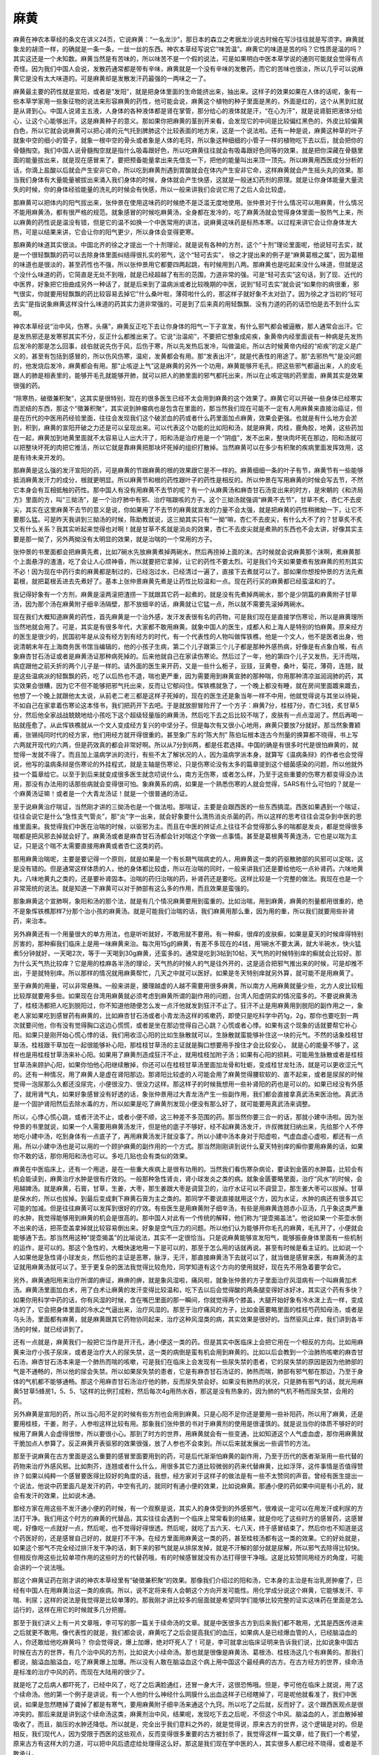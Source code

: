 麻黄
========

麻黄在神农本草经的条文在讲义24页，它说麻黄：“一名龙沙”，那日本的森立之考据龙沙说古时候在写沙往往就是写须字。麻黄就象龙的胡须一样，的确就是一条一条，一丝一丝的东西。神农本草经写说它“味苦温”。麻黄它的味道是苦的吗？它性质是温的吗？其实这还是一个未知数。麻黄当然是有苦味的，所以味苦不是一个假的说法，可是如果明白中医本草学说的通则可能就会觉得有点奇怪。因为我们中国人会说，发散药通常都是带有辛味，麻黄就是一个没有辛味的发散药，而它的苦味也很淡，所以几乎可以说麻黄它是没有太大味道的。可是麻黄却是发散发汗药最强的一两味之一了。

麻黄最主要的药性就是宣阳，或者是“发阳”，就是把身体里面的生命能挤出来，抽出来。这样子的效果如果在人体的话呢，象有一些本草学家用一些象征物的说法来形容麻黄的药性，他可能会说，麻黄这个植物的种子里面是黑的，外面是红的，这个从黑到红就是从肾到心。中国人说肾主五液，人身体的各种液体都是肾在掌管，那分给心的液体就是汗，“在心为汗”，就是说肾脏把液体分给心，让这个心能够出汗。这是麻黄种子的意义。那如果你把麻黄的茎剖开来看，会发现它的中间是比较偏红黑色的，外皮比较偏黄白色，所以它就会说麻黄可以把心肾的元气托到脾肺这个比较表面的地方来，这是一个说法啦。还有一种是说，麻黄这种草的叶子就象中空的细小的管子，就象一根中空的骨头或者象是人体的毛窍，所以象这种细细的小管子一样的植物吃下去以后，就会把你的骨髓掏空。我们中国人说骨髓掏空就是指什么吸毒跟好色，所以吃麻黄往往就会有吸毒跟好色同等的效果，就是把你深藏在骨髓里面的能量拔出来，就是现在感冒来了，要把预备能量拿出来先借支一下，把他的能量叫出来顶一顶先。所以麻黄用西医成分分析的话，你滴上盐酸以后就会产生安非它命，所以吃到麻黄剂遇到胃酸就会在体内产生安非它命，这样麻黄就会产生摇头丸的效果。那当我们身体有大量能量被拔出来涌入我们身体的时候，身体就会产生快感，这就是一般迷幻药剂的原理。就是让你身体能量大量流失的时候，你的身体经验能量的洗礼的时候会有快感，所以一般来讲我们会说它用了之后人会比较虚。

那麻黄可以把体内的阳气拔出来，张仲景在使用这味药的时候绝不是泛滥无度地使用。张仲景对于什么情况可以用麻黄，什么情况不能用麻黄汤，都有很严格的规范。就象感冒的时候吃麻黄汤，全身都在发冷的，吃了麻黄汤就会觉得身体里面一股热气上来，所以麻黄的药性说是温没有错，但是它的温不如换一个中医常用的讲法，说麻黄这味药是标热本寒。以过程来讲它会让你身体发大热，可是以结果来讲，它会让你的阳气更少，所以身体会变得更寒。

那麻黄的味道其实很淡。中国北齐的徐之才提出一个十剂理论，就是说有各种的方剂，这个“十剂”理论里面呢，他说轻可去实，就是一个很轻飘飘的药可以去除身体里面纠结得很扎实的邪气，这个“轻可去实”， 徐之才提出来的例子是“麻黄葛根之属”，因为葛根的味道也是很淡的，甚至药性也不强，所以张仲景用它都要四两起跳，有时候用到八两。那麻黄也是吃起来没什么味道，但就是这个没什么味道的药，它简直是无处不到哦，就是已经超越了有形的范围，力道非常的强。可是“轻可去实”这句话，到了现、近代的中医界，好象把它扭曲成另外一种话了，就是后来到了温病派或者比较晚期的中医，说到“轻可去实”就会说“如果你的病很重，邪气很实，你就要用轻飘飘的药比较容易去掉它”什么桑叶啦，薄荷啦什么的，那这样子就好象不太对劲了。因为徐之才当初的“轻可去实”是指说象麻黄这样没什么味道的药其实力道非常强的，可是到了后来真的用轻飘飘、没有力道的药的话恐怕是去不到什么实啊。

神农本草经说“治中风，伤寒，头痛”，麻黄反正吃下去让你身体的阳气一下子宣发，有什么邪气都会被逼散，那人通常会出汗。它是发热邪还是发寒邪其实不分，反正什么都推出来了。它说“治温疟”，不要把它想象成疟疾，象黄帝内经里面说有一种病是先发热后发冷的那是怎么回事，歧伯就说先伤于风，后伤于寒，所以先发热后发冷，叫做温疟。所以古时候黄帝内经的“疟疾”的定义是广义的，甚至有包括到感冒的，所以伤风伤寒，温疟，发黄都会有用。那“发表出汗”，就是代表性的用途了。那“去邪热气”是没问题的，他发烧后发冷，麻黄都会有用。那“止咳逆上气”这是麻黄的另外一个功用，麻黄能够开毛孔，把这些邪气都逼出来，人的皮毛跟人的肺是相表里的，能够开毛孔就能够开肺，就可以把人的肺里面的邪气都托出来，所以在止咳定喘的药里面，麻黄其实是效果很强的药。

“除寒热，破徵兼积聚”，这其实是很特别，现在的很多医生已经不太会用到麻黄的这个效果了。麻黄它可以开破一些身体已经寒实而淤结的东西，那这个“徵兼积聚”，其实说到肿瘤病也是包含在里面的，那当然我们现在可能不一定有人用麻黄来直接治癌证，但是在历代的中医用药经验里面，往往会发现我们这个破淤血的药或者什么药里面加点麻黄，效果会更强。也就是有什么地方会淤到，积到，麻黄的宣阳开破之力还是可以呈现出来。可以代表这个功能的比如阳和汤，就是麻黄，肉桂，鹿角胶，地黄，这些药加在一起，麻黄加到地黄里面就不太容易让人出大汗了，阳和汤是治疗疮是一个“阴疽”，发不出来，整块肉坏死在那边，阳和汤就可以把整块坏死的肉把它推活，所以它就是靠麻黄把那块坏死掉的组织打散掉。当然麻黄可以在多少有积聚的疾病里面发挥效用，这是有待未来开发的。

那麻黄是这么强的发汗宣阳的药，可是麻黄的节跟麻黄的根的效果跟它是不一样的。麻黄细细一条的叶子有节，麻黄节有一些能够抵消麻黄发汗力的成分，根就更明显。所以麻黄节和根的药性跟叶子的药性是相反的。所以仲景在写用麻黄的时候会写去节，不然它本身会有互相抵触的药性。那中国人有没有用麻黄不去节的呢？有一个从麻黄汤和麻杏甘石汤变出来的时方，是宋朝的《和济局方》里面的方，叫“三拗汤”，是一个治疗肺中有邪、治疗喘跟咳的方子。这个三拗汤就强调“麻黄不去节”，甘草不炙，杏仁不去皮尖，其实在这里麻黄不去节的意义是说，你如果用了不去节的麻黄就宣发的力量不会太强，就是把麻黄的药性稍微拗一下，让它不要那么猛。可是昨天我讲到三拗汤的时候，陈助教就说，这三拗其实只有“一拗”嘛，杏仁不去皮尖，有什么大不了的？甘草炙不炙又有什么关系？我其实听起来觉得也对啊！就是甘草不炙就是消炎的效果，杏仁不去皮尖就是煮熟的东西也不会太讲，好像其实主要是那一拗了，另外两拗没有太明显的效果，就是治喘的一个常用的方子。

张仲景的书里面都会把麻黄先煮，比如7碗水先放麻黄煮掉两碗水，然后再捞掉上面的沫。古时候就会说麻黄那个沫啊，煮麻黄那个上面悬浮的渣渣，吃了会让人心烦神昏，所以就要把它拿掉，让它的药性不要太烈。可是我们今天如果要煮有放麻黄的煎剂其实不必！因为现在中药行卖的麻黄都是制过的，已经泡过水，已经清过一遍了，直接下去煮就可以了。那如果你想按仲景的方法先煮葛根，就把葛根丢进去先煮好了。基本上张仲景麻黄先煮是让药性比较温和一点。现在药行买的麻黄都已经蛮温和的了。

我记得好象有一个方剂，麻黄是滚两滚把渣捞一下就跟其它药一起煮的，就是没有先煮掉两碗水，那个是少阴篇的麻黄附子甘草汤，因为那个汤在麻黄附子细辛汤隔壁，那不放细辛的话，麻黄就让它猛一点，所以就不需要先滚掉两碗水。

现在我们大概知道麻黄的药性，首先麻黄是一个治外感，发汗发表很有名的药物，可是我们现在是直接学伤寒论，所以是麻黄理所当然地就会用了。可是，其实是有很多年代，大家都不敢用麻黄。就象中国人的医生，成都人和上海人是特别的怕麻黄。原来经方的医生是很少的，民国初年是从没有经方到有经方的时代，有一个代表性的人物叫做恽铁樵，他是一个文人，他不是医者出身，他说清朝末年在上海商务医书馆当编辑的，他的小孩子生病，第二个儿子跟第三个儿子都是那种外感热病，好像是有点象白喉，有点象麻杏甘石汤证或者是麻黄汤证那种病死掉的。后来他就自己在家读伤寒论。然后过了一年，他的第四个儿子又发热，无汗而喘，病症跟他之前夭折的两个儿子是一样的。请外面的医生来开药，又是一些什么栀子，豆豉，豆黄卷，桑叶，菊花，薄荷，连翘，就是这些温病派的轻飘飘的药，吃了以后热也不退，喘也更严重，因为需要用到麻黄宣肺的那种喘，你用那种清凉滋润润肺的药，其实效果会很糟，因为它不但不能够把邪气托出来，反而让它郁闷住。恽铁樵就急了，一个晚上都没有睡，就在房间里面踱来踱去，他想了一个晚上就跟他太太说，从前老二老三都是这样子死掉的，现在的医生还是象当年一样不中用，他就觉得说与其坐以待毙，不如自己在家拿着伤寒论这本怪书，我们把药开下去吧。于是就放胆冒险开了一个方子：麻黄7分，桂枝7分，杏仁3钱，炙甘草5分，然后他全家战战兢兢地给小孩吃下这个超级轻量版的麻黄汤，然后吃下去之后比较不喘了，皮肤有一点点湿润了。然后再喝一贴就痊愈了。从此恽铁樵就从一个文人变成经方复兴的中坚分子。但是每次有又很小心地用，麻黄只要放7分就好。那当然象曹颖甫，张锡纯同时代的经方家，他们用经方就开得很重的。甚至象广东的“陈大剂” 陈伯坛根本连古今剂量的换算都不晓得，书上写六两就开现代的六两，但是药效真的都会非常好啊。所以从7分到6两，都是任君选择。中国的确是有很多时代是很怕麻黄的，就觉得一发就不得了。而且加上温病学派的流行，有些不太了解状况的人，因为温病学派本身，就算写《温病条辩》的作者也会觉得说，他写的温病条辩是伤寒论的外挂程式，就是主轴是伤寒论，只是伤寒论没有太多的篇章提到这个细菌感染的问题，所以他就外挂一个篇章给它。以至于到后来就变成很多医生就念叨说什么，南方无伤寒，或者怎么样，乃至于这些重要的伤寒方都变得没办法用，那没有办法用的话那些病就会变得很可怕。象麻黄系的病，如果是一个熟悉伤寒的人就会觉得，SARS有什么可怕的？就是一个麻黄汤证嘛！或者是一个大青龙汤证！就是一个很普通的汤证。

至于说麻黄治疗喘证，当然刚才讲的三拗汤也是一个做法啦。那喘证，主要是会跟西医的一些东西搞混。西医如果遇到一个喘证，往往会说它是什么“急性支气管炎”，那“炎”字一出来，就会好象要什么清热消炎杀菌的药，所以这样的思考往往会混杂到中医的思维里面来。我觉得我们中医在治喘的时候，以驱邪为主。而且在中医的辨证点上往往不会觉得那么多的喘都是发炎，都是觉得很多喘都是把风邪去掉就会好了。麻黄汤或者是麻杏甘石汤都会针对喘这个字做一点事情。甚至是葛根黄芩黄连汤，它也是以喘为主证，只是这个喘不太需要直接用麻黄或者杏仁这类的药。

那用麻黄治喘呢，主要是要记得一个原则，就是如果是一个有长期气喘病史的人，用麻黄这一类的药驱散肺部的风邪可以定喘，这是没有错的。但是通常这样体质的人，他的身体都比较虚，所以在治喘的同时，一般来讲我们还是要给他吃一点补肾药。六味地黄丸，八味地黄丸之类的，还是要补肾固本。治喘的药归治喘的药，补肾药还是要吃。这样比较是一个完整的做法。我现在也是一个非常笼统的说法。就是知道一下麻黄可以对于肺部有这么多的作用，而且效果是蛮强的。

那象麻黄这个宣肺啊，象阳和汤的那个法，就是有几个情况麻黄要用到蛮重的。比如治喘，用到麻黄，麻黄的剂量都用很重的，绝不是象恽铁樵那样7分那个治小孩的麻黄汤。就是可能我们治喘的话，我们麻黄用那么重，因为用的重，所以我们就要用些补肾药，来治本。

另外麻黄还有一个用量很大的单方用法，也是听听就好，不敢用就不要用。有一种癣，很痒的皮肤癣，如果是夏天的时候痒得特别厉害的，那种癣我们临床上是用一味麻黄来治。每次用15g的麻黄，有差不多现在的4钱，用1碗水不要太满，就大半碗水，快火猛煮5分钟就好，一天喝2次，等于一天喝到30g麻黄，还蛮多的。通常是吃到3帖到10帖，天气热的时候特别痒的癣就会比较好。那为什么天气热比较痒？它是用的桂麻各半汤的理论，天气热的时候人的气是往外开的，这是适合把邪气推出来的时候，可是却推不出，于是就特别痒。所以那样的情况就用麻黄帮忙，几天之中就可以医好。如果是冬天特别痒就另外算，就可能不是用麻黄了。

至于麻黄的用量，可以非常悬殊。一般来讲是，腠理越虚的人越不需要用很多麻黄，所以南方人用麻黄就量少些，北方人皮比较粗比较厚就要用多些。如果现在台湾用麻黄就必须考虑到麻黄所谓的副作用的问题，台湾人阳虚阴实的情况蛮多的。不要说麻黄汤了，桂枝汤都把人吃到脱阳过，你不知道他随便怎么发一点汗他就发到狂汗不止了。狂汗不止是用麻黄用到脱阳的副作用之一，象老人家如果吃到感冒药有麻黄的，比如麻杏甘石汤或者小青龙汤这样的咳嗽药，即使只是吃科学中药1g，2g，那你也要吃到一两次就要问他，你有没有觉得胸口这边心慌慌，或者是坐在那边觉得自己心跳？心慌或者心悸。如果有这个现象的话就要帮它补心阳。如果只是刚开始心慌心悸的话，我们用收涩心阳的比如生脉散就可以，生脉散就蛮能够补住这一块的元气。不然的话象桂枝甘草汤，桂枝跟干草加在一起很能够补心阳，那桂枝甘草汤的主证就是胸口想要用手按住才会比较安心， 就是心的能量不够了，这样也是用桂枝甘草汤来补心阳。如果用了麻黄剂造成狂汗不止，就用桂枝加附子汤；如果有心阳的损耗，可能用生脉散或者是桂枝甘草汤来顾护心阳，如果你怕他心阳继续散掉，你还可以在桂枝甘草汤里面加龙骨和牡蛎，变成桂甘龙牡汤，就是可以更收涩元气的。还有一种情况，用了麻黄人是虚在肾阳那边。那肾阳比较虚的人可能会用了麻黄觉得腰软软的、直不起来，或者是尿尿的时候觉得一泡尿那么久都还没尿完，小便很没力、很没力这样。那这样子的时候我想用一些补肾阳的药也是可以的。如果已经没有外感了，就用肾气丸，如果好象感冒没有好透的话，象张仲景用过大青龙汤产生一些副作用，我们都会直接拿真武汤来医治他。真武汤是一个固护肾阳然后去除水毒的方，所以如果是吃了麻黄剂发现小便没有那么好了，就可能要用真武汤来调整。

所以，心悸心慌心跳，或者汗流不止，或者小便不顺，这三种差不多范围的药。那当然你要三合一的话，那就小建中汤啦。因为张仲景的书里就说，如果一个人需要用麻黄汤发汗，但是他的底子不够好，经不起麻黄汤发汗，许叔微就归纳出来，先给那个人不停地吃小建中汤，吃到身体有一点底子了，再用麻黄汤发汗就没事了。所以小建中汤本身对于阳虚啦，气虚血虚心虚啦，都还有一点用。所以小建中汤也是可以用的一个顾护麻黄的副作用的一个方式。那当然刚刚讲到说什么夏天特别痒的癣你要用麻黄的话，如果你不敢的话，那你用阳和汤也可以。多吃几贴也会有类似的效果。

麻黄在中医临床上，还有一个用途，是在一些重大疾病上是很有功用的。当然我们看伤寒杂病论，要读到金匮的水肿篇，比较会有机会能读到，麻黄治疗水肿是很有疗效的。一般那种急性肾炎，肾小球发炎之类的病。就象金匮要略里面，治疗“风水”的时候，会用越婢汤。就是麻黄，石膏，甘草，生姜，大枣，那生姜跟大枣是调营卫的，治疗水证可以不调营卫，那生姜大枣可以拔掉。甘草是保水的，所以也拔掉。到最后变成剩下麻黄石膏为主之类的。那同学不要说直接就用这个方，因为水证，水肿的病还有很多其它可能的加减。但是往往麻黄可以发挥到很好的疗效。有些医生是用麻黄附子细辛汤，有些是用麻黄连翘赤小豆汤，几乎象这类严重的水肿，我觉得能够用到麻黄的机会是很高的。那中国人对此有一个传统的解释，他们称为“提壶揭盖法”。他说如果一个茶壶水倒不出来的话，把茶壶盖拿掉就比较容易倒出来。好象是空气压力的问题。所以他们认为能够开你毛孔的麻黄，毛孔开了，小便就会能够通下去。那当然用这种“提壶揭盖”的比喻说法，其实不一定很恰当。只是说麻黄能够宣发阳气，能够振奋身体里面有一些机制的运作，是可以的。那这个急性的，大概快速地用一下是可以的，那至于怎么用的话就再说。甚至有时候是看主证的。比如说一个人如果他是急性肾小球发炎，然后他的主证是恶寒，脉浮，无汗，那直接麻黄汤下去就可以了，就当做是感冒来医，有麻黄汤的主证就用麻黄汤就可以了。至于更复杂的医法我觉得比较危险，同学知道有这个方向的使用就好，现在先不用急着要学会它。

另外，麻黄通阳用来治疗所谓的痹证，麻痹的痹，就是象风湿啦，痛风啦，就象张仲景的方子里面治疗风湿病有一个叫麻黄加术汤。麻黄汤里面加白术，用了白术让麻黄的发汗变得比较温和，吃下去以后会觉得酸的两条腿变得好冰好冰，其实这个药有多快？如果你用科学中药的话，你有风湿的时候，含在嘴巴里面的那一瞬间，你就觉得两个膝盖，大腿开始好象有冷水泼上去一样，变成冰的了，它会把身体里面的冷水之气逼出来，治疗风湿的。那至于治疗痛风的方子，比如金匮要略里面的桂枝芍药知母汤，或者是乌头汤，里面都有麻黄，就是麻黄跟其它药物协同起来，治疗这种风湿类的病，其实效果是很好的。当然驱风止痒，我们讲到各半汤的时候，就已经讲到了。

还有一点就是，麻黄我们一般把它当作是开汗孔，通小便这一类的药。但是其实中医临床上会把它用在一个相反的方向。比如用麻黄来治疗小孩子尿床，或者是治疗大人的尿失禁，这一类的病倒是蛮有机会用到麻黄的。比如以后会教到一个治肺热咳嗽的麻杏甘石汤，麻杏甘石汤本来是一个肺热而喘的咳嗽，可是我们在临床上会发现有一些尿失禁的患者，它的尿失禁的原因是因为他肺部的气是不通畅的，所以他的尿会失禁。所以如果尿失禁的患者，它是有麻杏甘石汤证的，肺热而喘，肺部有邪气郁在那边，乃至于身体的气机都不能够通畅。那这个用麻杏甘石汤治疗他的肺，反而尿失禁会好。如果没有肺热的状况，只是肺有邪气的话，就光用麻黄5甘草5蜂房1，5、5、1这样的比例打成粉，然后每次4g用热水吞，那这是没有热象的，因为肺的气机不畅而尿失禁，会用的药。

另外麻黄是宣阳的药，所以当心阳不足的时候有些方剂也会用到麻黄。只是心阳不足你还是要用一些补阳药，所以用了麻黄，还是要用桂枝，干姜，附子，人参啦这样比较有用。那象我们张仲景的书对于麻黄剂的使用是很谨慎的。就是说当你的体质不够好的时候用了麻黄人会虚得很惨，所以要很小心。那到了时方的世界，用麻黄就会有一些变通，比如知道这个人气虚血虚，那你用麻黄就干脆加点人参算了。反正麻黄开表驱邪的效果很强，放了人参也不会束到。所以后来就发展出一些调节的方法。

那至于说麻黄在古方里面是这么重要的感冒里面要用到的药，可是后代渐渐怕麻黄的副作用，乃至于历代的医者渐渐用一些代替的药物来治疗外感风邪。比如荆芥，连翘或者什么什么，用很多其它力道比较微弱的药来代替麻黄，比如浮萍，这件事情是否值得赞许？如果以纯粹一个感冒要医得比较好的角度的话，我想，经方家对于这样子的做法是有一些不太赞同的声音。曾经有医生提出一个说法，他说中药里面凡是发汗的药，中空有孔的，就同时有通小便的效果，比如说麻黄。那通小便的药如果中间是有小孔的，就会有发汗的效果，比如说木通。

那经方家在用这些不发汗通小便的药时候，有一个观察是说，其实人的身体受到的外感邪气，很难说一定可以在用发汗或利尿的方法打干净。我们用这个时方的麻黄的代替品，其实往往会遇到一个临床上常常看到的结果，就是你吃了这些时方的感冒药，这感冒呢，好像吃一点就好一点，然后呢，也不觉得好得很透。然后呢，就吃了五六天、七八天，终于感冒结束了。然后你也不知道是这个药医好的，还是感冒自己好的，就是打不干净。在经方里面用麻黄这一类的药，甚至桂枝汤都有这一类的效果。它的好处就是，如果这个邪气不完全经过排汗发干净的话，剩下来的邪气就是从排尿发掉，就是不汗解的部分就是尿解，所以邪气去除得比较快。但相反你用这些比较单项作用的这些时方的代替药哦，有的时候感冒就没有办法打得很干净哦。这是比较赞同用经方的角度，可能会讲的一个说法哦。

那这个麻黄证药在刚才讲的神农本草经里有“破徵兼积聚”的效果。那像我们介绍过的阳和汤，它本身的主治是有治乳房肿瘤了，已经有中国人在用麻黄治这一类的疾病。所以，说不定将来有人会朝这个方向开发可能性。用化学成分说这个麻黄，它能够发汗、平喘、利尿；这样的说法是我觉得是比较单薄的。那我刚才讲比较多的层面就是希望同学们能够比较完整的证实这味药在里面是怎么运行的，这样在用它的时候就多几分把握。

那至于我们讲义上有一片文章哦，李可写的那一篇关于续命汤的文章。就是中医很多古方到后来我们都不敢用，尤其是西医传进来之后就更不敢用。像代表性的就是，我们都会说，麻黄吃了之后会提高我们的血压，如果病人是已经爆血管的人，已经脑溢血的人，你还敢给他吃麻黄吗？ 你会觉得说，爆上加爆，绝对吓死人了！可是，李可就拿出临床证明来告诉我们说，比如说象中国古时候在古方的世界，有几个治中风的方剂，比如说大小续命汤。那也就是很像是麻黄汤、葛根汤、桂枝汤这几个有麻黄的。那我们都说，脑溢血脑溢血，吃了麻黄爆上加爆。所以没有人敢在脑溢血这个病上用中国这个最经典的古方。在古方经方的世界，续命汤是标准的治疗中风的药，而现在大陆用的很少了。

就是吃了之后病人都吓死了，已经中风了，吃了之后满脸通红，还冒一身大汗，这很恐怖哦。但是，李可他在临床上就说，用了这个续命汤。他的第一个例子是讲说，有一个人他的什么神经什么网膜什么出血这样子已经瞎掉了，可是呢他就看准了，我们中医说，如果是忽然瞎掉了聋掉了都是有寒气，要用麻黄附子细辛汤来通这个九窍。所以吃了之后就，反而好了。这个跟西医观点是很冲突的。那后来就是讲到这个续命汤这类，麻黄剂治中风，结果呢，发现吃下去之后呢，不但这个中风、脑溢血的人，淤血散掉被吸收了，而且，脑压的水肿还降低。所以就是，完全出乎我们意料之外的，就是觉得说，原来古方的世界，这个逻辑是对的。但是相反，我们现代人，因为受限于西医的这些观点，反而变得很多重要的古方被封杀了，我觉得这样一篇文章，给了我们一个希望，原来古方有这样大的力道，可以把中风后遗症给处理得这么好。那这是我们现在学中医的人，其实很多人都已经不晓得，或者是不敢承认。
